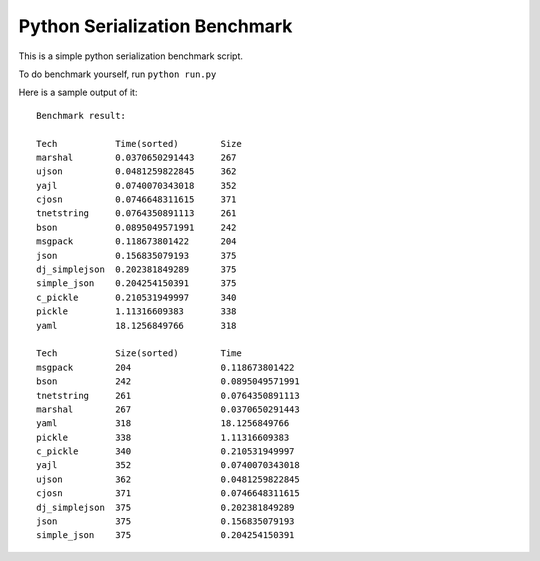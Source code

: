 Python Serialization Benchmark
==============================

This is a simple python serialization benchmark script.

To do benchmark yourself, run ``python run.py``

Here is a sample output of it::

    Benchmark result:

    Tech           Time(sorted)        Size
    marshal        0.0370650291443     267
    ujson          0.0481259822845     362
    yajl           0.0740070343018     352
    cjosn          0.0746648311615     371
    tnetstring     0.0764350891113     261
    bson           0.0895049571991     242
    msgpack        0.118673801422      204
    json           0.156835079193      375
    dj_simplejson  0.202381849289      375
    simple_json    0.204254150391      375
    c_pickle       0.210531949997      340
    pickle         1.11316609383       338
    yaml           18.1256849766       318
    
    Tech           Size(sorted)        Time
    msgpack        204                 0.118673801422
    bson           242                 0.0895049571991
    tnetstring     261                 0.0764350891113
    marshal        267                 0.0370650291443
    yaml           318                 18.1256849766
    pickle         338                 1.11316609383
    c_pickle       340                 0.210531949997
    yajl           352                 0.0740070343018
    ujson          362                 0.0481259822845
    cjosn          371                 0.0746648311615
    dj_simplejson  375                 0.202381849289
    json           375                 0.156835079193
    simple_json    375                 0.204254150391
